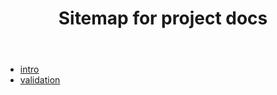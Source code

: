 #+TITLE: Sitemap for project docs

- [[file:intro.org][intro]]
- [[file:validation.org][validation]]